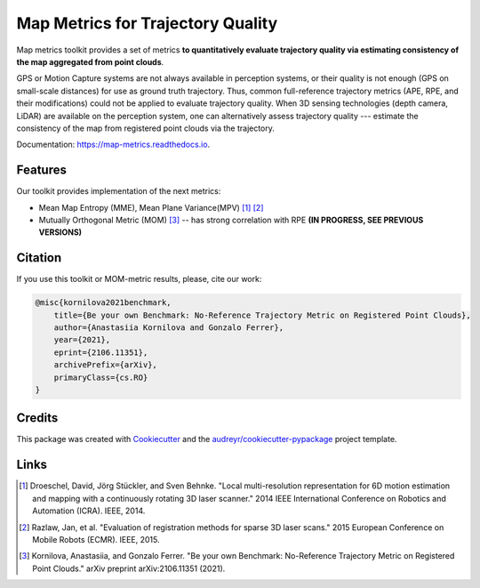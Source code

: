 ===========
Map Metrics for Trajectory Quality
===========

Map metrics toolkit provides a set of metrics **to quantitatively evaluate trajectory quality via estimating 
consistency of the map aggregated from point clouds**.

GPS or Motion Capture systems are not always available in perception systems, or their quality is not enough (GPS on 
small-scale distances) for use as ground truth trajectory. Thus, common full-reference trajectory metrics (APE, 
RPE, and their modifications) could not be applied to evaluate trajectory quality. When 3D sensing technologies (depth 
camera, LiDAR) are available on the perception system, one can alternatively assess trajectory quality --- estimate 
the consistency of the map from registered point clouds via the trajectory.


Documentation: https://map-metrics.readthedocs.io.


.. image:: https://img.shields.io/pypi/v/map_metrics.svg
        :target: https://pypi.python.org/pypi/map_metrics

.. image:: https://img.shields.io/travis/anastasiia-kornilova/map_metrics.svg
        :target: https://travis-ci.com/anastasiia-kornilova/map_metrics

.. image:: https://readthedocs.org/projects/map-metrics/badge/?version=latest
        :target: https://map-metrics.readthedocs.io/en/latest/?version=latest
        :alt: Documentation Status


.. image:: https://pyup.io/repos/github/anastasiia-kornilova/map_metrics/shield.svg
     :target: https://pyup.io/repos/github/anastasiia-kornilova/map_metrics/
     :alt: Updates

Features
--------
Our toolkit provides implementation of the next metrics:

* Mean Map Entropy (MME), Mean Plane Variance(MPV) [#]_ [#]_
* Mutually Orthogonal Metric (MOM) [#]_ -- has strong correlation with RPE **(IN PROGRESS, SEE PREVIOUS VERSIONS)**


Citation
--------

If you use this toolkit or MOM-metric results, please, cite our work:

.. code-block::

    @misc{kornilova2021benchmark,
        title={Be your own Benchmark: No-Reference Trajectory Metric on Registered Point Clouds}, 
        author={Anastasiia Kornilova and Gonzalo Ferrer},
        year={2021},
        eprint={2106.11351},
        archivePrefix={arXiv},
        primaryClass={cs.RO}
    }


Credits
-------

This package was created with Cookiecutter_ and the `audreyr/cookiecutter-pypackage`_ project template.

.. _Cookiecutter: https://github.com/audreyr/cookiecutter
.. _`audreyr/cookiecutter-pypackage`: https://github.com/audreyr/cookiecutter-pypackage

Links
-----

.. [#] Droeschel, David, Jörg Stückler, and Sven Behnke. "Local multi-resolution representation for 6D motion estimation and mapping with a continuously rotating 3D laser scanner." 2014 IEEE International Conference on Robotics and Automation (ICRA). IEEE, 2014.
.. [#] Razlaw, Jan, et al. "Evaluation of registration methods for sparse 3D laser scans." 2015 European Conference on Mobile Robots (ECMR). IEEE, 2015. 
.. [#] Kornilova, Anastasiia, and Gonzalo Ferrer. "Be your own Benchmark: No-Reference Trajectory Metric on Registered Point Clouds." arXiv preprint arXiv:2106.11351 (2021).